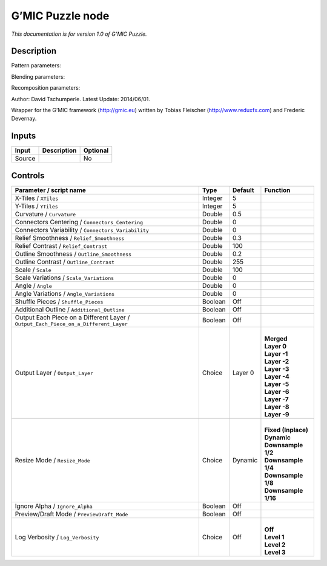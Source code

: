 .. _eu.gmic.Puzzle:

G’MIC Puzzle node
=================

*This documentation is for version 1.0 of G’MIC Puzzle.*

Description
-----------

Pattern parameters:

Blending parameters:

Recomposition parameters:

Author: David Tschumperle. Latest Update: 2014/06/01.

Wrapper for the G’MIC framework (http://gmic.eu) written by Tobias Fleischer (http://www.reduxfx.com) and Frederic Devernay.

Inputs
------

+--------+-------------+----------+
| Input  | Description | Optional |
+========+=============+==========+
| Source |             | No       |
+--------+-------------+----------+

Controls
--------

.. tabularcolumns:: |>{\raggedright}p{0.2\columnwidth}|>{\raggedright}p{0.06\columnwidth}|>{\raggedright}p{0.07\columnwidth}|p{0.63\columnwidth}|

.. cssclass:: longtable

+-------------------------------------------------------------------------------------+---------+---------+-----------------------+
| Parameter / script name                                                             | Type    | Default | Function              |
+=====================================================================================+=========+=========+=======================+
| X-Tiles / ``XTiles``                                                                | Integer | 5       |                       |
+-------------------------------------------------------------------------------------+---------+---------+-----------------------+
| Y-Tiles / ``YTiles``                                                                | Integer | 5       |                       |
+-------------------------------------------------------------------------------------+---------+---------+-----------------------+
| Curvature / ``Curvature``                                                           | Double  | 0.5     |                       |
+-------------------------------------------------------------------------------------+---------+---------+-----------------------+
| Connectors Centering / ``Connectors_Centering``                                     | Double  | 0       |                       |
+-------------------------------------------------------------------------------------+---------+---------+-----------------------+
| Connectors Variability / ``Connectors_Variability``                                 | Double  | 0       |                       |
+-------------------------------------------------------------------------------------+---------+---------+-----------------------+
| Relief Smoothness / ``Relief_Smoothness``                                           | Double  | 0.3     |                       |
+-------------------------------------------------------------------------------------+---------+---------+-----------------------+
| Relief Contrast / ``Relief_Contrast``                                               | Double  | 100     |                       |
+-------------------------------------------------------------------------------------+---------+---------+-----------------------+
| Outline Smoothness / ``Outline_Smoothness``                                         | Double  | 0.2     |                       |
+-------------------------------------------------------------------------------------+---------+---------+-----------------------+
| Outline Contrast / ``Outline_Contrast``                                             | Double  | 255     |                       |
+-------------------------------------------------------------------------------------+---------+---------+-----------------------+
| Scale / ``Scale``                                                                   | Double  | 100     |                       |
+-------------------------------------------------------------------------------------+---------+---------+-----------------------+
| Scale Variations / ``Scale_Variations``                                             | Double  | 0       |                       |
+-------------------------------------------------------------------------------------+---------+---------+-----------------------+
| Angle / ``Angle``                                                                   | Double  | 0       |                       |
+-------------------------------------------------------------------------------------+---------+---------+-----------------------+
| Angle Variations / ``Angle_Variations``                                             | Double  | 0       |                       |
+-------------------------------------------------------------------------------------+---------+---------+-----------------------+
| Shuffle Pieces / ``Shuffle_Pieces``                                                 | Boolean | Off     |                       |
+-------------------------------------------------------------------------------------+---------+---------+-----------------------+
| Additional Outline / ``Additional_Outline``                                         | Boolean | Off     |                       |
+-------------------------------------------------------------------------------------+---------+---------+-----------------------+
| Output Each Piece on a Different Layer / ``Output_Each_Piece_on_a_Different_Layer`` | Boolean | Off     |                       |
+-------------------------------------------------------------------------------------+---------+---------+-----------------------+
| Output Layer / ``Output_Layer``                                                     | Choice  | Layer 0 | |                     |
|                                                                                     |         |         | | **Merged**          |
|                                                                                     |         |         | | **Layer 0**         |
|                                                                                     |         |         | | **Layer -1**        |
|                                                                                     |         |         | | **Layer -2**        |
|                                                                                     |         |         | | **Layer -3**        |
|                                                                                     |         |         | | **Layer -4**        |
|                                                                                     |         |         | | **Layer -5**        |
|                                                                                     |         |         | | **Layer -6**        |
|                                                                                     |         |         | | **Layer -7**        |
|                                                                                     |         |         | | **Layer -8**        |
|                                                                                     |         |         | | **Layer -9**        |
+-------------------------------------------------------------------------------------+---------+---------+-----------------------+
| Resize Mode / ``Resize_Mode``                                                       | Choice  | Dynamic | |                     |
|                                                                                     |         |         | | **Fixed (Inplace)** |
|                                                                                     |         |         | | **Dynamic**         |
|                                                                                     |         |         | | **Downsample 1/2**  |
|                                                                                     |         |         | | **Downsample 1/4**  |
|                                                                                     |         |         | | **Downsample 1/8**  |
|                                                                                     |         |         | | **Downsample 1/16** |
+-------------------------------------------------------------------------------------+---------+---------+-----------------------+
| Ignore Alpha / ``Ignore_Alpha``                                                     | Boolean | Off     |                       |
+-------------------------------------------------------------------------------------+---------+---------+-----------------------+
| Preview/Draft Mode / ``PreviewDraft_Mode``                                          | Boolean | Off     |                       |
+-------------------------------------------------------------------------------------+---------+---------+-----------------------+
| Log Verbosity / ``Log_Verbosity``                                                   | Choice  | Off     | |                     |
|                                                                                     |         |         | | **Off**             |
|                                                                                     |         |         | | **Level 1**         |
|                                                                                     |         |         | | **Level 2**         |
|                                                                                     |         |         | | **Level 3**         |
+-------------------------------------------------------------------------------------+---------+---------+-----------------------+
